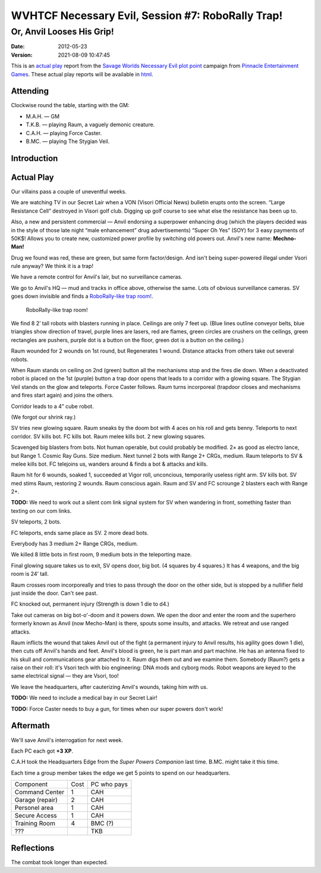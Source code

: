 .. title: WVHTCF Necessary Evil, Session #7: RoboRally Trap!
.. slug: s007-NE-2012-05-23
.. date: 2012-05-23 22:30:00 UTC-05:00
.. tags: actual-play,rpg,wvhtf,necessary evil,savage worlds
.. category: gaming/rpg/actual-play/WVHTF/Necessary-Evil
.. link: 
.. description: 
.. type: text



WVHTCF Necessary Evil, Session #7: RoboRally Trap!
@@@@@@@@@@@@@@@@@@@@@@@@@@@@@@@@@@@@@@@@@@@@@@@@@@@@
Or, Anvil Looses His Grip!
##########################
:date: 2012-05-23
:version: 2021-08-09 10:47:45


.. role:: pc
.. role:: npc
.. role:: org
.. role:: group
.. role:: comment
.. role:: spell
.. role:: power
.. role:: skill
.. role:: xp
.. role:: place

.. |NE| replace:: `Necessary Evil`_
.. |PEG| replace:: `Pinnacle Entertainment Games`_
.. |SW|  replace:: `Savage Worlds`_

.. _`Necessary Evil`: http://www.peginc.com/games/necessary-evil/
.. _`Pinnacle Entertainment Games`: http://www.peginc.com/
.. _`Savage Worlds`: http://www.peginc.com/games/savage-worlds/
.. _`plot point`: http://www.peginc.com/plot-points


.. 
    Us
.. |OF| replace:: :org:`Omega Force`
.. |SV| replace:: :pc:`Stygian Veil`
.. |M|  replace:: :pc:`Mauler`
.. |FC| replace:: :pc:`Force Caster`
.. |R|  replace:: :pc:`Raum`

.. 
    Our minions and allies
.. |F|  replace:: :npc:`Frank`
.. |MR| replace:: :npc:`Mr. Fixit`
..
   Our Fin Mercenary
.. |Q| replace:: :npc:`Quillik`


.. 
    Our associates
.. |V|  replace:: :npc:`Vince`

.. 
    everybody else
.. |C|  replace:: :npc:`Champion`.
.. |VS| replace:: :group:`V'Sori`
.. |?|  replace:: **[???]**
.. |D|  replace:: :npc:`Dr. D`
.. |DO| replace:: :npc:`Dr. Destructo`
.. |DN| replace:: :npc:`Dr. Destruction`
.. |MM|  replace:: :npc:`Mechnoman`
.. |A|  replace:: :npc:`Anvil`
.. |H|  replace:: :npc:`Hydra`
.. |R6| replace:: :npc:`Ricky Six-Fingers`
.. |NG| replace:: :org:`Neptune Guard`
.. |AT| replace:: :group:`Atlantean`
.. |L|  replace:: :org:`Longshoremen`
.. |W|  replace:: :npc:`Willy the Fin`
.. |AD| replace:: :npc:`Aiden`
.. |O|  replace:: :npc:`Overmind`



This is an `actual play`_ report from the |SW| |NE| `plot point`_ campaign from |PEG|.
These actual play reports will be available in html_.

.. _`actual play`: http://www.actualplay.com/
.. _html: link://slug/necessary-evil-sessions-index


Attending
=========

Clockwise round the table, starting with the GM:

* M.A.H. — GM
* T.K.B. — playing Raum, a vaguely demonic creature.
* C.A.H. — playing Force Caster.
* B.MC.  — playing The Stygian Veil.

Introduction
============


Actual Play
===========

Our villains pass a couple of uneventful weeks.  

We are watching TV in our Secret Lair when a VON (Visori Official
News) bulletin erupts onto the screen.  “Large Resistance Cell”
destroyed in Visori golf club.  Digging up golf course to see what
else the resistance has been up to.

Also, a new and persistent commercial — Anvil endorsing a superpower
enhancing drug (which the players decided was in the style of those
late night “male enhancement” drug advertisements) “Super Oh Yes”
(SOY) for 3 easy payments of 50K$!  Allows you to create new,
customized power profile by switching old powers out.  Anvil's new
name: **Mechno-Man!**

Drug we found was red, these are green, but same form factor/design.
And isn't being super-powered illegal under Vsori rule anyway?  We
think it is a trap!

We have a remote control for Anvil's lair, but no surveillance
cameras.

We go to Anvil's HQ — mud and tracks in office above, otherwise the
same.  Lots of obvious surveillance cameras.  SV goes down invisible
and finds a `RoboRally-like trap room!`_.

.. _RoboRally: http://www.wizards.com/default.asp?x=ah/prod/roborally

.. _roborally-trap:

.. figure:: s007-NE-roborally-like-encounter.jpg
   :alt: RoboRally-like trap at Mechno-Man's headquarters
   :width: 100%
   :name: RoboRally-like trap room!

   RoboRally-like trap room!
   

We find 8 2’ tall robots with blasters running in place.  Ceilings are
only 7 feet up.  (Blue lines outline conveyor belts, blue triangles
show direction of travel, purple lines are lasers, red are flames,
green circles are crushers on the ceilings, green rectangles are
pushers, purple dot is a button on the floor, green dot is a button on
the ceiling.)

Raum wounded for 2 wounds on 1st round, but Regenerates 1 wound.
Distance attacks from others take out several robots.

When Raum stands on ceiling on 2nd (green) button all the mechanisms
stop and the fires die down.  When a deactivated robot is placed on
the 1st (purple) button a trap door opens that leads to a corridor
with a glowing square.  The Stygian Veil stands on the glow and
teleports.  Force Caster follows.  Raum turns incorporeal (trapdoor
closes and mechanisms and fires start again) and joins the others.

Corridor leads to a 4” cube robot.  

(We forgot our shrink ray.)

SV tries new glowing square.  Raum sneaks by the doom bot with 4 aces
on his roll and gets benny.  Teleports to next corridor.  SV kills
bot.  FC kills bot.  Raum melee kills bot.  2 new glowing squares.

Scavenged big blasters from bots.  Not human operable, but could
probably be modified.  2× as good as electro lance, but Range 1.
Cosmic Ray Guns.  Size medium.  Next tunnel 2 bots with Range 2+ CRGs,
medium.  Raum teleports to SV & melee kills bot.  FC telejoins us,
wanders around & finds a bot & attacks and kills.

Raum hit for 6 wounds, soaked 1, succeeded at Vigor roll, unconcious,
temporarily useless right arm.  SV kills bot.  SV med stims Raum,
restoring 2 wounds.  Raum conscious again.  Raum and SV and FC
scrounge 2 blasters each with Range 2+.

**TODO:** We need to work out a silent com link signal system for SV when
wandering in front, something faster than texting on our com
links. 

SV teleports, 2 bots.

FC teleports, ends same place as SV. 2 more dead bots.

Everybody has 3 medium 2+ Range CRGs, medium.

We killed 8 little bots in first room, 9 medium bots in the
teleporting maze.

Final glowing square takes us to exit, SV opens door, big bot.
(4 squares by 4 squares.)  It has 4 weapons, and the big room is 24’
tall.

Raum crosses room incorporeally and tries to pass through the door on
the other side, but is stopped by a nullifier field just inside the
door.  Can't see past.

FC knocked out, permanent injury (Strength is down 1 die to d4.)

Take out cameras on big bot-o'-doom and it powers down.  We open the
door and enter the room and the superhero formerly known as Anvil (now
Mecho-Man) is there, spouts some insults, and attacks.  We retreat and
use ranged attacks.

Raum inflicts the wound that takes Anvil out of the fight (a permanent
injury to Anvil results, his agility goes down 1 die), then cuts off
Anvil's hands and feet.  Anvil's blood is green, he is part man and
part machine.  He has an antenna fixed to his skull and communications
gear attached to it.  Raum digs them out and we examine them.
Somebody (Raum?) gets a raise on their roll: it's Vsori tech with bio
engineering: DNA mods and cyborg mods.  Robot weapons are keyed to the
same electrical signal — they are Vsori, too!

We leave the headquarters, after cauterizing Anvil's wounds, taking
him with us.

**TODO:** We need to include a medical bay in our Secret Lair!

**TODO:** Force Caster needs to buy a gun, for times when our super
powers don't work!

Aftermath
=========

We'll save Anvil's interrogation for next week.

Each PC each got **+3 XP**.

C.A.H took the Headquarters Edge from the `Super Powers Companion` last time. 
B.MC. might take it this time.

Each time a group member takes the edge we get 5 points to spend on
our headquarters.  

+-----------------+----------+------------+
|Component        |Cost      |PC who pays |
+-----------------+----------+------------+
|Command Center   |1         | CAH        |
+-----------------+----------+------------+
|Garage (repair)  |2         | CAH        |
+-----------------+----------+------------+
|Personel area    |1         | CAH        |
+-----------------+----------+------------+
|Secure Access    |1         | CAH        |
+-----------------+----------+------------+
|Training Room    |4         | BMC (?)    |
+-----------------+----------+------------+
|???              |          | TKB        |
+-----------------+----------+------------+


Reflections
===========

The combat took longer than expected.

.. Local Variables:
.. time-stamp-format: "%:y-%02m-%02d %02H:%02M:%02S"
.. time-stamp-start: ":version:[ 	]+\\\\?"
.. time-stamp-end: "\\\\?\n"
.. End: 


